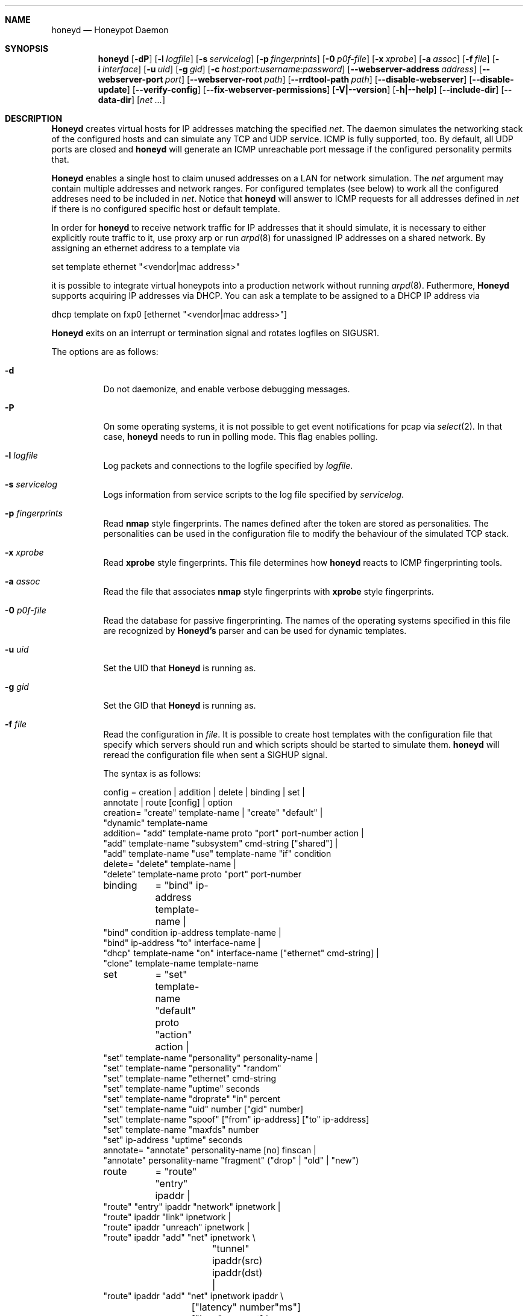 .\"
.\" Copyright (c) 2002 Niels Provos <provos@citi.umich.edu>
.\"
.Dd April 4, 2002
.Dt HONEYD 8
.Sh NAME
.Nm honeyd
.Nd Honeypot Daemon
.Sh SYNOPSIS
.Nm honeyd
.Op Fl dP
.Op Fl l Ar logfile
.Op Fl s Ar servicelog
.Op Fl p Ar fingerprints
.Op Fl 0 Ar p0f-file
.Op Fl x Ar xprobe
.Op Fl a Ar assoc
.Op Fl f Ar file
.Op Fl i Ar interface
.Op Fl u Ar uid
.Op Fl g Ar gid
.Op Fl c Ar host:port:username:password
.Op Fl -webserver-address Ar address
.Op Fl -webserver-port Ar port
.Op Fl -webserver-root Ar path
.Op Fl -rrdtool-path Ar path
.Op Fl -disable-webserver
.Op Fl -disable-update
.Op Fl -verify-config
.Op Fl -fix-webserver-permissions
.Op Fl V|--version
.Op Fl h|--help
.Op Fl -include-dir
.Op Fl -data-dir
.Op Ar net ...
.Sh DESCRIPTION
.Nm Honeyd
creates virtual hosts for IP addresses
matching the specified
.Ar net .
The daemon simulates the networking stack of the configured
hosts and can simulate any TCP and UDP service.  ICMP is fully
supported, too. By default, all UDP ports are closed
and
.Nm
will generate an ICMP unreachable port message if
the configured personality permits that.
.Pp
.Nm Honeyd
enables a single host to claim unused addresses on a LAN for network
simulation.
The
.Ar net
argument may contain multiple addresses and network ranges.
For configured templates (see below) to work all the configured
addreses need to be included in
.Ar net .
Notice that
.Nm
will answer to ICMP requests for all addresses defined in
.Ar net
if there is no configured specific host or default template.
.Pp
In order for
.Nm
to receive network traffic for IP addresses that it should
simulate, it is necessary to either explicitly route traffic to
it, use proxy arp or run
.Xr arpd 8
for unassigned IP addresses on a shared network.
By assigning an ethernet address to a template via
.Bd -literal
  set template ethernet "<vendor|mac address>"
.Ed
.Pp
it is possible to integrate virtual honeypots into a production
network without running
.Xr arpd 8 .
Futhermore,
.Nm Honeyd
supports acquiring IP addresses via DHCP.
You can ask a template to be assigned to a DHCP IP address via
.Bd -literal
  dhcp template on fxp0 [ethernet "<vendor|mac address>"]
.Ed
.Pp
.Nm Honeyd
exits on an interrupt or termination signal and
rotates logfiles on SIGUSR1.
.Pp
The options are as follows:
.Bl -tag -width Ds
.It Fl d
Do not daemonize, and enable verbose debugging messages.
.It Fl P
On some operating systems, it is not possible to get event notifications
for pcap via
.Xr select 2 .
In that case,
.Nm
needs to run in polling mode.  This flag enables polling.
.It Fl l Ar logfile
Log packets and connections to the logfile specified by
.Ar logfile .
.It Fl s Ar servicelog
Logs information from service scripts to the log file
specified by
.Ar servicelog .
.It Fl p Ar fingerprints
Read
.Nm nmap
style fingerprints.  The names defined after the
.va Fingerprint
token are stored as personalities.
The personalities can be used in the configuration file to modify the
behaviour of the simulated TCP stack.
.It Fl x Ar xprobe
Read
.Nm xprobe
style fingerprints.
This file determines how
.Nm
reacts to ICMP fingerprinting tools.
.It Fl a Ar assoc
Read the file that associates
.Nm nmap
style fingerprints with
.Nm xprobe
style fingerprints.
.It Fl 0 Ar p0f-file
Read the database for passive fingerprinting.
The names of the operating systems specified in
this file are recognized by
.Nm Honeyd's
parser and can be used for dynamic templates.
.It Fl u Ar uid
Set the UID that
.Nm Honeyd
is running as.
.It Fl g Ar gid
Set the GID that
.Nm Honeyd
is running as.
.It Fl f Ar file
Read the configuration in
.Ar file .
It is possible to create host templates with the configuration file
that specify which servers should run and which scripts should be
started to simulate them.
.Nm
will reread the configuration file when sent a SIGHUP signal.
.Pp
The syntax is as follows:
.Bd -literal
config	= creation | addition | delete | binding | set |
          annotate | route [config] | option
creation= "create" template-name | "create" "default" |
  "dynamic" template-name
addition= "add" template-name proto "port" port-number action |
  "add" template-name "subsystem" cmd-string ["shared"] |
  "add" template-name "use" template-name "if" condition
delete= "delete" template-name |
  "delete" template-name proto "port" port-number
binding	= "bind" ip-address template-name |
  "bind" condition ip-address template-name |
  "bind" ip-address "to" interface-name |
  "dhcp" template-name "on" interface-name ["ethernet" cmd-string] |
  "clone" template-name template-name
set	= "set" template-name "default" proto "action" action |
  "set" template-name "personality" personality-name |
  "set" template-name "personality" "random"
  "set" template-name "ethernet" cmd-string
  "set" template-name "uptime" seconds
  "set" template-name "droprate" "in" percent
  "set" template-name "uid" number ["gid" number]
  "set" template-name "spoof" ["from" ip-address] ["to" ip-address]
  "set" template-name "maxfds" number
  "set" ip-address "uptime" seconds
annotate= "annotate" personality-name [no] finscan |
  "annotate" personality-name "fragment" ("drop" | "old" | "new")
route	= "route" "entry" ipaddr |
  "route" "entry" ipaddr "network" ipnetwork |
  "route" ipaddr "link" ipnetwork |
  "route" ipaddr "unreach" ipnetwork |
  "route" ipaddr "add" "net" ipnetwork \\
		 "tunnel" ipaddr(src) ipaddr(dst) |
  "route" ipaddr "add" "net" ipnetwork ipaddr \\
		["latency" number"ms"] ["loss" percent] \\
		["bandwidth" number["Mbps"|"Kbps"] \\
		["drop" "between" number "ms" "-" number "ms" ]
proto	= "tcp" | "udp" | "icmp"
action	= ["tarpit"] ("filtered" | "open" | "closed" | cmd-string | \\
  "internal" cmd-string \\
  "proxy" ipaddr":"port )
condition = "source os =" cmd-string |
  "source ip =" ipaddr | "source ip =" ipnetwork |
  "time " timecondition | "proto" protocol | "otherwise"
timecondition = "between" time "-" time
option  = "option" plugin option value
.Ed 
.Pp
The
.Va cmd-string
and the
.Va personality-name
are arbitrary strings enclosed with quotation marks.
Variable expansion on the tokens
.Va $ipsrc ,
.Va $ipdst ,
.Va $sport ,
.Va $dport
and
.Va $date
is performed when executing the command string or when resolving
the proxy address.  Additionally, the environment variables
.Va HONEYD_IP_SRC ,
.Va HONEYD_IP_DST ,
.Va HONEYD_DST_PORT ,
.Va HONEYD_SRC_PORT ,
.Va HONEYD_PERSONALITY
and
.Va HONEYD_REMOTE_OS
are available, too.
.Pp
If the
.Va internal
key word is use,
.Nm
interprets the command string as Python module.
These modules are executed within
.Nm
without forking a new process.
As a result, internal scripts are very fast and cheap to execute.
.Pp
The special keyword
.Va tarpit
is used to slow down the progress of a TCP connection.
This is used to hold network resources of the connecting computer.
.Pp
If an IP address
is not bound to a template, the actions specified in the
.Va default
template are executed.
.Pp
Personalities need to be annotated before they are assigned to
a template or an IP address.
.Pp
The default fragment policy is to accept fragment and resolve overlaps
in favor of old data.  If the personality returns TCP timestamps, the
default uptime is a randomly chosen between zero and twenty days.
.Pp
The special
.Va include
directive may be used to include other configuration files, for
example to keep all personality annotations separate from the
main configuration file.
.Pp
All honeyd plugins can be configured via the configuration file.
Each configuration option goes in one line, indicated by the
.Va option
keyword.
It is followed by three items: the name of the plugin, the name of the
configuration option, and a value.
The value can be either an integer, a float, or a character string.
The options are picked up when honeyd reads the configuration file and
can then be queried by the plugins.
.It Fl i Ar interface
Listen on
.Ar interface .
It is possible to specify multiple interfaces.
.It Fl c Ar hostname:port:username:password
Using this flag,
.Nm Honeyd
functions as a traffic statistic collector.
Collected statistics get propagated upstream to an aggregator
running at the specified hostname and port.
The username and password is used to create a signature on the
data packet that can be used to verify the integrity of the data.
The statistics can be used to automatically detect anomalies like
worm propagation.
.It Fl -webserver-address Ar address
Specifies the address on which the web server should listen.
By default, this is
.Va 127.0.0.1
so that only local requests are served.
By specifying
.Va 0.0.0.0 ,
the webserver is going to answer to external requests, too.
.It Fl -webserver-port Ar port
Specifies the port on which the web server should listen.
.It Fl -webserver-root Ar path
The path to the document tree of the webserver.
This is usually
.Pa {prefix}/shared/honeyd/webserver/htdocs/ .
.It Fl -rrdtool-path Ar path
Specifies the path for
.Xr rrdtool 1 .
Without
.Nm rrdtool
no traffic graphs can be generated.
.It Fl -disable-webserver
Disables the builtin webserver.
.It Fl -disable-update
Prevents
.Nm Honeyd
from checking if there are any security problems with the current
version of the application.
.It Fl -verify-config
Verifies that
.Nm Honeyd
can parse the configuration correctly.
This does not require any special permissions, although some configurations
that require direct access to interfaces might fail to validate.
.It Fl -fix-webserver-permissions
Changes the ownership of the web server files to the user,
.Nm Honeyd
is going to run as.
.It Fl V|--version
Print version information and exit.
.It Fl h|--help
Print summary of command line options and exit.
.It Fl -include-dir
For plugin development.
Reports the directory in which
.Nm
stores its header files.
.It Fl -data-dir
Reports the directory in which
.Nm
stores data files like Python modules.
.It Ar net
The IP address or network (specified in CIDR notation) or IP address
ranges to claim
(e.g. ``10.0.0.3'', ``10.0.0.0/16'' or ``10.0.0.5-10.0.0.15'').
If unspecified,
.Nm
will attempt to claim any IP address it sees traffic for.
.El
.Sh ROUTING TOPOLOGY
.Nm
supports the creation of a complete network topology including
routing.  In order to enable the simulation of a network topology,
a router entry point has to be configured with
.Bd -literal
  route entry <IP address>
.Ed
.Pp
By adding a
.Va network
to a router entry point,
.Nm
is told about the network addresses this entry point is responsible
for.
This enables multiple entry points into the routing topology.
.Pp
Every
.Va route add net
directive creates the specified gateway as a new router.
In the case of tunneling, no new router is created, instead
packets are
.Xr gre 4
encapsulated and sent to the tunnel destination address.
It is assumed that the tunnel destination address routes
the encapsulated packets to a
.Nm
machine.
.Pp
The virtual machines that can be directly accessed by a router
are defined as network range in the
.Va route link
command.
.Pp
A link may carry attributes like
.Va latency ,
.Va loss ,
and
.Va bandwidth .
The
.Va latency
specifies a constant delay for packets travelling across the link.
The
.Va bandwidth
on the other hand tracks the bandwidth related queuing delay for
each link.
If a packet is still being transmitted on the link then the
queue delay for another packet is the propagating delay depending
on the bandwidth plus the time for the previous packet to clear
the link.
.Pp
Unless the link is configured to drop packets between a configurable
delay threshold,
.Nm Honeyd
currently assumes infinite buffer space, so use this option 
with care.
.Pp
An address space can be made unrouteable via the
.Va route unreach
command.
.Pp
The router entry point is the first address that inspects
a packet.  The packet follows a path defined by the network
topology until the current router has the destination IP address
on its local network.
.Pp
It is possible to integrate real machines into the routing topology.
.Nm
takes care of ARP requests and replies and encapsulates packets
that go to external machines into ethernet packets.
.Pp
External machines can be configured with the following command:
.Bd -literal
  bind <IP address> to <interface name>
.Ed
.Pp
.Sh SUBSYSTEM VIRTUALIZATION
Subsystem virtualization allows you to run regular network applications
under a virtual IP address controlled by
.Nm honeyd .
The application's network calls are intercepted and virtualized
to the honeypot that they are configured to.
As a result, all network calls that subsytem applications make appear
to originate from the virtual IP address of a honeypot.
This includes binding ports, accepting and initiating UDP and TCP connections.
Raw sockets are not supported.
.Pp
Subsystem are configured as follows
.Bd -literal
    set template subsystem "/usr/sbin/httpd"
.Ed
.Pp
and are started as a separate process for every bound template.
Applications started as a 
.Nm
subsystem need to be dynamically linked in order to work under
.Nm Honeyd .
.Pp
It is possible to shared subsystems across different addresses
if they are created with the
.Va shared
flag.
This allows a subsystem to bind to several virtual IP addresses
and may also be used to increase the performance of subsystems
across addresses.
.Sh DYNAMIC TEMPLATES
Dynamic templates give
.Nm Honeyd
the ability to change networking behavior based on several
different conditions:
.Bl -tag -width operatingxsystemx
.It source address
The source address of the network connection determines which
template is going to be used.
.It operating system
The operating system as determined by passive fingerprinting
needs to be matched for the template to be activated.
.It time
The template is only being used between a certain time interval.
This allows Honeyd to simulate machines being turned on and off.
.El
.Pp
A dynamic template can be created with the following command:
.Bd -literal
  dynamic magichost
  add magichost use windowsxp if source os = windows
  add magichost use linux if source ip = 192.168.0.0/16
  add magichost use invisible if time between 12:00am - 5:00am
  add magichost otherwise use default 
.Ed
.Pp
As an alternative, it is possible to use a short cut in the
bind command to create dynamic templates:
.Bd -literal
  bind source ip = 192.168.0.0/16 10.0.0.5 cisco
  bind source ip = 10.0.0.0/8 10.0.0.5 juniper
.Ed
.Pp
In this example, the host on
.Va 10.0.0.5
behaves like a cisco router if it is contacted from IP addresses
in the
.Va 192.168
network.
If it is contacted from IP addresses in the
.Va 10
network, it behaves like a juniper router.
.Sh MANAGEMENT CONSOLE
The
.Xr honeydctl 1
command allows the dynamic configuration of
.Nm Honeyd
while it is running; see
.Xr honeydctl 1
for more information.
.Sh LOGGING
.Nm Honeyd
has two different logging modes.
The syslog facility is used to log connection establishment and
termination including other relevant packet events.  Most
messages can be disabled when configuring
.Xr syslog.conf 5
to drop all messages for the
.Dv LOG_DAEMON
facility if the log level is below
.Dv LOG_NOTICE .
.Pp
Services started by
.Nm
can cause the daemon to log data by sending information to
.Va stderr .
.Pp
The second way of logging network activity is by using the
.Fl l
flag.
This causes
.Nm
to log all received packets in a human readable format.
For UDP and TCP connections,
.Nm
logs the start and end of a flow including the amount of
data transfered.
.Pp
For logging any other information, it is suggested to run
a separate intrusion detection system.
.Sh SCRIPTING WITH PYTHON
.Nm Honeyd
supports internal service scripts that have been written in Python.
To improve the performance of these services, 
.Nm Honeyd 
provides an event-driven model.
The services need to indiciate when they are ready to read and when
they are ready to write data.
.Nm Honeyd
keeps track of state that is provided to the Python scripts on
every invocation.
.Pp
The folowing example uses a Python script to implement a simple
echo server:
.Bd -literal
  import honeyd
  import sys

  def honeyd_init(data):
    mydata = {}
    honeyd.read_selector(honeyd.EVENT_ON)
    return mydata

  def honeyd_readdata(mydata, data):
    honeyd.read_selector(honeyd.EVENT_ON)
    honeyd.write_selector(honeyd.EVENT_ON)
    mydata["write"] = data
    return 0

  def honeyd_writedata(mydata):
    data = mydata["write"]
    del mydata["write"]
    return data

  def honeyd_end(mydata):
    del mydata
    return 0
.Ed
.Pp

.Sh EXAMPLES
A sample configuration file looks as follows:
.Bd -literal
# Example of a simple host template and its binding
include annotations

# Set up the hosts
create template
set template personality "OpenBSD 2.6-2.7"
add template tcp port 80 "sh scripts/web.sh"
add template tcp port 22 "sh scripts/test.sh $ipsrc $dport"
add template udp port 53 proxy yournameserver:53
set template default tcp action closed
set template uid 32767 gid 32767

bind 10.11.69.2 template
set 10.11.69.2 uptime 1327650
.Ed
.Pp
A simple example of a routing topology:
.Bd -literal
route entry 10.0.0.1
route 10.0.0.1 link 10.2.0.0/24
route 10.0.0.1 add net 10.2.1.0/24 10.2.0.10 latency 10ms loss 3.4
route 10.2.0.10 link 10.2.1.0/24
.Ed
.Pp
For this topology to work the
.Ar net
value in the command line has to be
.Ar 10.0.0.1 10.2.0.0/24 10.2.1.0/24 .
.Sh FILES
.Bl -tag -width {prefix}/share/honeyd/xprobe2.conf
.It Pa /var/run/honeyd.pid
The PID of the current daemon.
.It Pa {prefix}/lib/honeyd/webserver/
Python modules and web server documents used by the internal webserver.
.It Pa {prefix}/lib/honeyd/libhoneyd.so
A shared library that can be preloaded to virtualize applications within
.Nm honeyd .
.It Pa {prefix}/share/honeyd/nmap.assoc
An association file to match
.Nm xprobe2
fingerprints against
.Nm nmap .
.It Pa {prefix}/share/honeyd/nmap-os-db
.Nm Nmap
fingerprints used by
.Nm
to impersonate operating system stacks.
.It Pa {prefix}/share/honeyd/xprobe2.conf
.Nm Xprobe
fingerprints used by
.Nm
to impersonsate the ICMP section of operating system stacks.
.El
.Sh SEE ALSO
.Xr honeydctl 1
.Xr arpd 8
.Sh AUTHORS
Niels Provos
.Aq provos@citi.umich.edu

